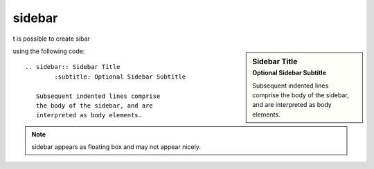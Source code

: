 

.. index::
   sphinx (sidebar)

==========
sidebar
==========

.. seealso:: http://openalea.gforge.inria.fr/doc/openalea/doc/_build/html/source/sphinx/rest_syntax.html#sidebar-directive


t is possible to create sibar

.. sidebar:: Sidebar Title
    :subtitle: Optional Sidebar Subtitle

    Subsequent indented lines comprise
    the body of the sidebar, and are
    interpreted as body elements.

using the following code::

  .. sidebar:: Sidebar Title
          :subtitle: Optional Sidebar Subtitle

     Subsequent indented lines comprise
     the body of the sidebar, and are
     interpreted as body elements.


.. note:: sidebar appears as floating box and may not appear nicely.



